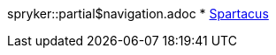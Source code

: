 spryker::partial$navigation.adoc
// * xref:spryker::fsconnect-spryker-documentation_EN.adoc[Spryker]
* xref:spartacus::FS_Connect_SAP_hl_Documentation_EN.adoc[Spartacus]
